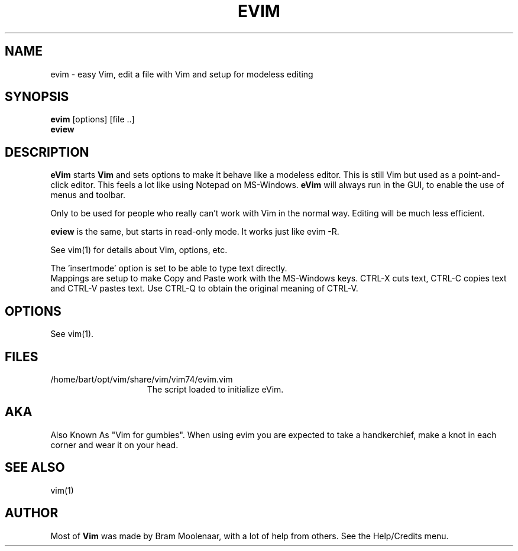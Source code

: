 .TH EVIM 1 "2002 February 16"
.SH NAME
evim \- easy Vim, edit a file with Vim and setup for modeless editing
.SH SYNOPSIS
.br
.B evim
[options] [file ..]
.br
.B eview
.SH DESCRIPTION
.B eVim
starts
.B Vim
and sets options to make it behave like a modeless editor.
This is still Vim but used as a point-and-click editor.
This feels a lot like using Notepad on MS-Windows.
.B eVim
will always run in the GUI, to enable the use of menus and toolbar.
.PP
Only to be used for people who really can't work with Vim in the normal way.
Editing will be much less efficient.
.PP
.B eview
is the same, but starts in read-only mode.  It works just like evim \-R.
.PP
See vim(1) for details about Vim, options, etc.
.PP
The 'insertmode' option is set to be able to type text directly.
.br
Mappings are setup to make Copy and Paste work with the MS-Windows keys.
CTRL-X cuts text, CTRL-C copies text and CTRL-V pastes text.
Use CTRL-Q to obtain the original meaning of CTRL-V.
.SH OPTIONS
See vim(1).
.SH FILES
.TP 15
/home/bart/opt/vim/share/vim/vim74/evim.vim
The script loaded to initialize eVim.
.SH AKA
Also Known As "Vim for gumbies".
When using evim you are expected to take a handkerchief,
make a knot in each corner and wear it on your head.
.SH SEE ALSO
vim(1)
.SH AUTHOR
Most of
.B Vim
was made by Bram Moolenaar, with a lot of help from others.
See the Help/Credits menu.
